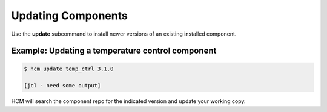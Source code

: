 Updating Components
===================

Use the **update** subcommand to install newer versions of an existing installed component.

Example:  Updating a temperature control component
--------------------------------------------------

.. code-block:: bash

   $ hcm update temp_ctrl 3.1.0

   [jcl - need some output]

HCM will search the component repo for the indicated version and update your working copy.

